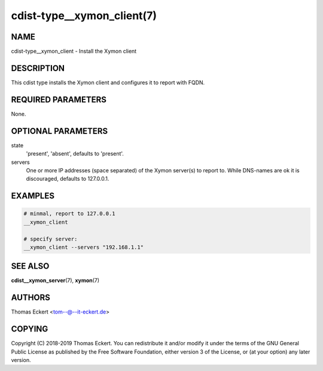 cdist-type__xymon_client(7)
===========================

NAME
----
cdist-type__xymon_client - Install the Xymon client


DESCRIPTION
-----------
This cdist type installs the Xymon client and configures it to report with
FQDN.


REQUIRED PARAMETERS
-------------------
None.


OPTIONAL PARAMETERS
-------------------
state
   'present', 'absent', defaults to 'present'.

servers
   One or more IP addresses (space separated) of the Xymon server(s) to report
   to. While DNS-names are ok it is discouraged, defaults to 127.0.0.1.


EXAMPLES
--------

.. code-block:: sh

    # minmal, report to 127.0.0.1
    __xymon_client

    # specify server:
    __xymon_client --servers "192.168.1.1"


SEE ALSO
--------
:strong:`cdist__xymon_server`\ (7), :strong:`xymon`\ (7)


AUTHORS
-------
Thomas Eckert <tom--@--it-eckert.de>


COPYING
-------
Copyright \(C) 2018-2019 Thomas Eckert. You can redistribute it
and/or modify it under the terms of the GNU General Public License as
published by the Free Software Foundation, either version 3 of the
License, or (at your option) any later version.
